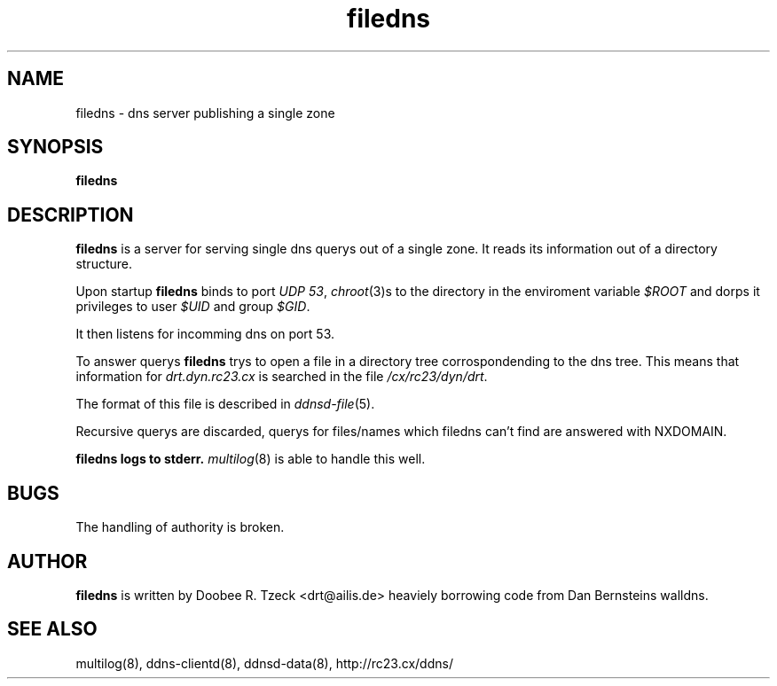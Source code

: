 .TH filedns 8
.SH NAME
filedns \- dns server publishing a single zone
.SH SYNOPSIS
.B filedns 
.SH DESCRIPTION
.B filedns
is a server for serving single dns querys out of a single zone.
It reads its information out of a directory structure.
.P
Upon startup
.B filedns
binds to port 
.I UDP 
.IR 53 ,
.IR chroot (3)s
to the directory in the enviroment variable
.I $ROOT
and dorps it privileges to user
.I $UID
and group
.IR $GID .
.P
It then listens for incomming dns on port 53.
.P
To answer querys 
.B filedns
trys to open a file in a directory tree corrospondending  
to the dns tree. This means that information for
.I drt.dyn.rc23.cx
is searched in the file
.IR /cx/rc23/dyn/drt .
.P
The format of this file is described in 
.IR ddnsd-file (5).
.P
Recursive querys are discarded, querys for files/names which
filedns can't find are answered with NXDOMAIN.
.P
.B filedns logs to stderr. 
.IR multilog (8) 
is able to handle this well.
.P
.SH BUGS
The handling of authority is broken.
.P
.SH AUTHOR
.B filedns
is written by Doobee R. Tzeck <drt@ailis.de> heaviely 
borrowing code from Dan Bernsteins walldns.
.P
.SH SEE ALSO
multilog(8), ddns-clientd(8), ddnsd-data(8),
http://rc23.cx/ddns/